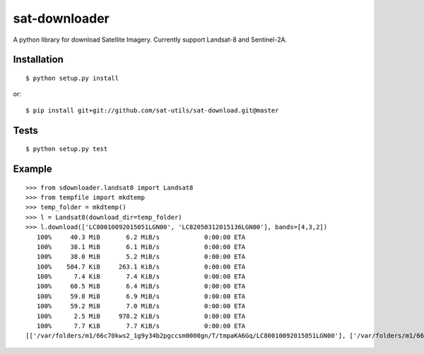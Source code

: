 sat-downloader
++++++++++++++

.. image:: https://travis-ci.org/sat-utils/sat-download.svg?branch=master
    :target: https://travis-ci.org/sat-utils/sat-download

A python library for download Satellite Imagery. Currently support Landsat-8 and Sentinel-2A.


Installation
============

::

    $ python setup.py install

or::

    $ pip install git+git://github.com/sat-utils/sat-download.git@master


Tests
=====

::

    $ python setup.py test


Example
=======

::

  >>> from sdownloader.landsat8 import Landsat8
  >>> from tempfile import mkdtemp
  >>> temp_folder = mkdtemp()
  >>> l = Landsat8(download_dir=temp_folder)
  >>> l.download(['LC80010092015051LGN00', 'LC82050312015136LGN00'], bands=[4,3,2])
     100%     40.3 MiB       6.2 MiB/s            0:00:00 ETA
     100%     38.1 MiB       6.1 MiB/s            0:00:00 ETA
     100%     38.0 MiB       5.2 MiB/s            0:00:00 ETA
     100%    504.7 KiB     263.1 KiB/s            0:00:00 ETA
     100%      7.4 KiB       7.4 KiB/s            0:00:00 ETA
     100%     60.5 MiB       6.4 MiB/s            0:00:00 ETA
     100%     59.8 MiB       6.9 MiB/s            0:00:00 ETA
     100%     59.2 MiB       7.0 MiB/s            0:00:00 ETA
     100%      2.5 MiB     978.2 KiB/s            0:00:00 ETA
     100%      7.7 KiB       7.7 KiB/s            0:00:00 ETA
  [['/var/folders/m1/66c70kws2_1g9y34b2pgccsm0000gn/T/tmpaKA6Gq/LC80010092015051LGN00'], ['/var/folders/m1/66c70kws2_1g9y34b2pgccsm0000gn/T/tmpaKA6Gq/LC82050312015136LGN00']]

